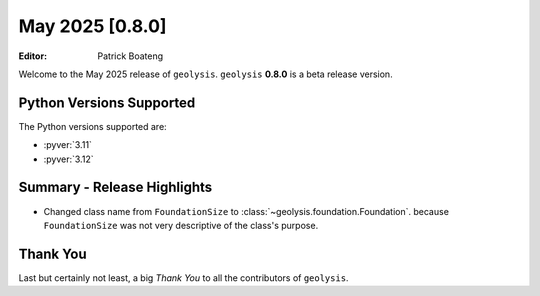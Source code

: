 ****************
May 2025 [0.8.0]
****************

:Editor: Patrick Boateng

Welcome to the May 2025 release of ``geolysis``. ``geolysis`` **0.8.0**
is a beta release version.

Python Versions Supported
=========================

The Python versions supported are:

- :pyver:`3.11`
- :pyver:`3.12`

Summary - Release Highlights
============================

- Changed class name from ``FoundationSize`` to :class:`~geolysis.foundation.Foundation`.
  because ``FoundationSize`` was not very descriptive of the class's purpose.

Thank You
=========

Last but certainly not least, a big *Thank You* to all the contributors of
``geolysis``.
